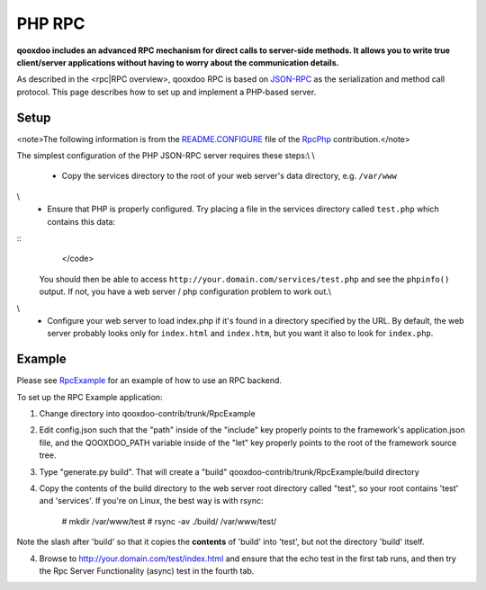 PHP RPC
*******

**qooxdoo includes an advanced RPC mechanism for direct calls to server-side methods. It allows you to write true client/server applications without having to worry about the communication details.** 

As described in the <rpc|RPC overview>, qooxdoo RPC is based on `JSON-RPC <http://json-rpc.org/>`_ as the serialization and method call protocol. This page describes how to set up and implement a PHP-based server.

Setup
=====

<note>The following information is from the `README.CONFIGURE <http://qooxdoo-contrib.svn.sourceforge.net/viewvc/qooxdoo-contrib/trunk/qooxdoo-contrib/RpcPhp/trunk/README.CONFIGURE?view=markup>`_ file of the `RpcPhp <http://qooxdoo.org/contrib/project#rpcphp>`_ contribution.</note>

The simplest configuration of the PHP JSON-RPC server requires these steps:\\
\\
  * Copy the services directory to the root of your web server's data directory, e.g. ``/var/www``
\\
  * Ensure that PHP is properly configured.  Try placing a file in the services directory called ``test.php`` which contains this data:

::
    </code>
 You should then be able to access ``http://your.domain.com/services/test.php`` and see the ``phpinfo()`` output.  If not, you have a web server / php configuration problem to work out.\\
\\
  * Configure your web server to load index.php if it's found in a directory specified by the URL.  By default, the web server probably looks only for ``index.html`` and ``index.htm``, but you want it also to look for ``index.php``.

Example
=======

Please see `RpcExample <http://qooxdoo.org/contrib/project#rpcexample>`_ for an example of how to use an RPC backend.

To set up the RPC Example application:

1. Change directory into qooxdoo-contrib/trunk/RpcExample

2. Edit config.json such that the "path" inside of the "include" key properly points to the framework's application.json file, and the QOOXDOO_PATH variable inside of the "let" key properly points to the root of the framework source tree.

3. Type "generate.py build". That will create a "build" qooxdoo-contrib/trunk/RpcExample/build directory

4. Copy the contents of the build directory to the web server root directory called "test", so your root contains 'test' and 'services'. If you're on Linux, the best way is with rsync:

    # mkdir /var/www/test
    # rsync -av ./build/ /var/www/test/

Note the slash after 'build' so that it copies the **contents** of 'build' into 'test', but not the directory 'build' itself.

4. Browse to http://your.domain.com/test/index.html and ensure that the echo test in the first tab runs, and then try the Rpc Server Functionality (async) test in the fourth tab.

